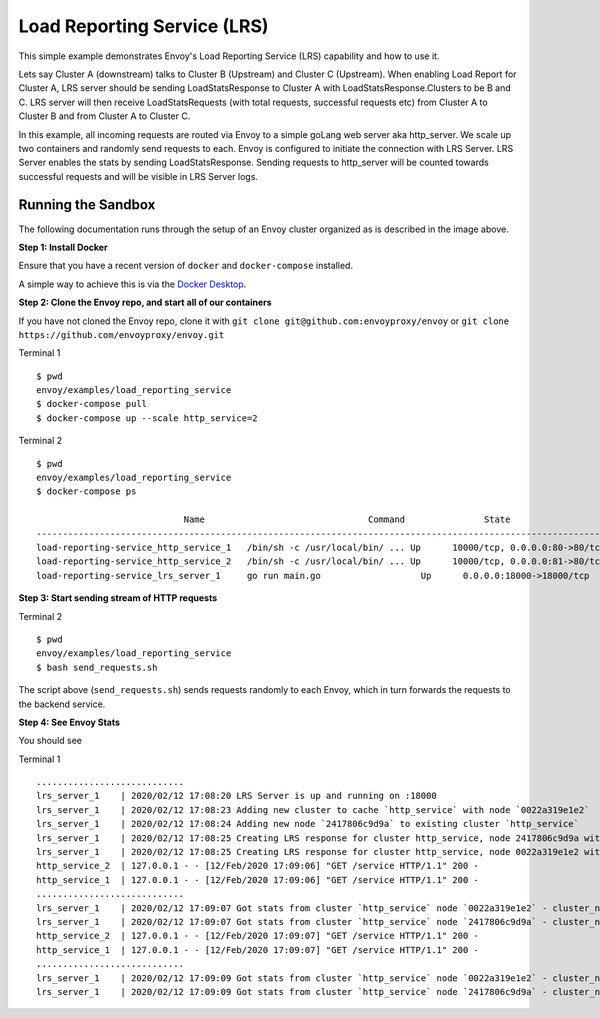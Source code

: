 .. _install_sandboxes_load_reporting_service:

Load Reporting Service (LRS)
============================

This simple example demonstrates Envoy's Load Reporting Service (LRS) capability and how to use it.

Lets say Cluster A (downstream) talks to Cluster B (Upstream) and Cluster C (Upstream). When enabling Load Report for
Cluster A, LRS server should be sending LoadStatsResponse to Cluster A with LoadStatsResponse.Clusters to be B and C.
LRS server will then receive LoadStatsRequests (with total requests, successful requests etc) from Cluster A to Cluster B and
from Cluster A to Cluster C.

In this example, all incoming requests are routed via Envoy to a simple goLang web server aka http_server.
We scale up two containers and randomly send requests to each. Envoy is configured to initiate the connection with LRS Server.
LRS Server enables the stats by sending LoadStatsResponse. Sending requests to http_server will be counted towards successful requests and will be visible in LRS Server logs.


Running the Sandbox
~~~~~~~~~~~~~~~~~~~

The following documentation runs through the setup of an Envoy cluster organized
as is described in the image above.

**Step 1: Install Docker**

Ensure that you have a recent version of ``docker`` and ``docker-compose`` installed.

A simple way to achieve this is via the `Docker Desktop <https://www.docker.com/products/docker-desktop>`_.

**Step 2: Clone the Envoy repo, and start all of our containers**

If you have not cloned the Envoy repo, clone it with ``git clone git@github.com:envoyproxy/envoy``
or ``git clone https://github.com/envoyproxy/envoy.git``

Terminal 1 ::

    $ pwd
    envoy/examples/load_reporting_service
    $ docker-compose pull
    $ docker-compose up --scale http_service=2


Terminal 2 ::

    $ pwd
    envoy/examples/load_reporting_service
    $ docker-compose ps

                                Name                               Command               State                           Ports
    --------------------------------------------------------------------------------------------------------------------------------------
    load-reporting-service_http_service_1   /bin/sh -c /usr/local/bin/ ... Up      10000/tcp, 0.0.0.0:80->80/tcp, 0.0.0.0:8081->8081/tcp
    load-reporting-service_http_service_2   /bin/sh -c /usr/local/bin/ ... Up      10000/tcp, 0.0.0.0:81->80/tcp, 0.0.0.0:8082->8081/tcp
    load-reporting-service_lrs_server_1     go run main.go                   Up      0.0.0.0:18000->18000/tcp

**Step 3: Start sending stream of HTTP requests**

Terminal 2 ::

  $ pwd
  envoy/examples/load_reporting_service
  $ bash send_requests.sh

The script above (``send_requests.sh``) sends requests randomly to each Envoy, which in turn forwards the requests to the backend service.

**Step 4: See Envoy Stats**

You should see

Terminal 1 ::

    ............................
    lrs_server_1    | 2020/02/12 17:08:20 LRS Server is up and running on :18000
    lrs_server_1    | 2020/02/12 17:08:23 Adding new cluster to cache `http_service` with node `0022a319e1e2`
    lrs_server_1    | 2020/02/12 17:08:24 Adding new node `2417806c9d9a` to existing cluster `http_service`
    lrs_server_1    | 2020/02/12 17:08:25 Creating LRS response for cluster http_service, node 2417806c9d9a with frequency 2 secs
    lrs_server_1    | 2020/02/12 17:08:25 Creating LRS response for cluster http_service, node 0022a319e1e2 with frequency 2 secs
    http_service_2  | 127.0.0.1 - - [12/Feb/2020 17:09:06] "GET /service HTTP/1.1" 200 -
    http_service_1  | 127.0.0.1 - - [12/Feb/2020 17:09:06] "GET /service HTTP/1.1" 200 -
    ............................
    lrs_server_1    | 2020/02/12 17:09:07 Got stats from cluster `http_service` node `0022a319e1e2` - cluster_name:"local_service" upstream_locality_stats:<locality:<> total_successful_requests:21 total_issued_requests:21 > load_report_interval:<seconds:1 nanos:998411000 >
    lrs_server_1    | 2020/02/12 17:09:07 Got stats from cluster `http_service` node `2417806c9d9a` - cluster_name:"local_service" upstream_locality_stats:<locality:<> total_successful_requests:17 total_issued_requests:17 > load_report_interval:<seconds:1 nanos:994529000 >
    http_service_2  | 127.0.0.1 - - [12/Feb/2020 17:09:07] "GET /service HTTP/1.1" 200 -
    http_service_1  | 127.0.0.1 - - [12/Feb/2020 17:09:07] "GET /service HTTP/1.1" 200 -
    ............................
    lrs_server_1    | 2020/02/12 17:09:09 Got stats from cluster `http_service` node `0022a319e1e2` - cluster_name:"local_service" upstream_locality_stats:<locality:<> total_successful_requests:3 total_issued_requests:3 > load_report_interval:<seconds:2 nanos:2458000 >
    lrs_server_1    | 2020/02/12 17:09:09 Got stats from cluster `http_service` node `2417806c9d9a` - cluster_name:"local_service" upstream_locality_stats:<locality:<> total_successful_requests:9 total_issued_requests:9 > load_report_interval:<seconds:2 nanos:6487000 >
